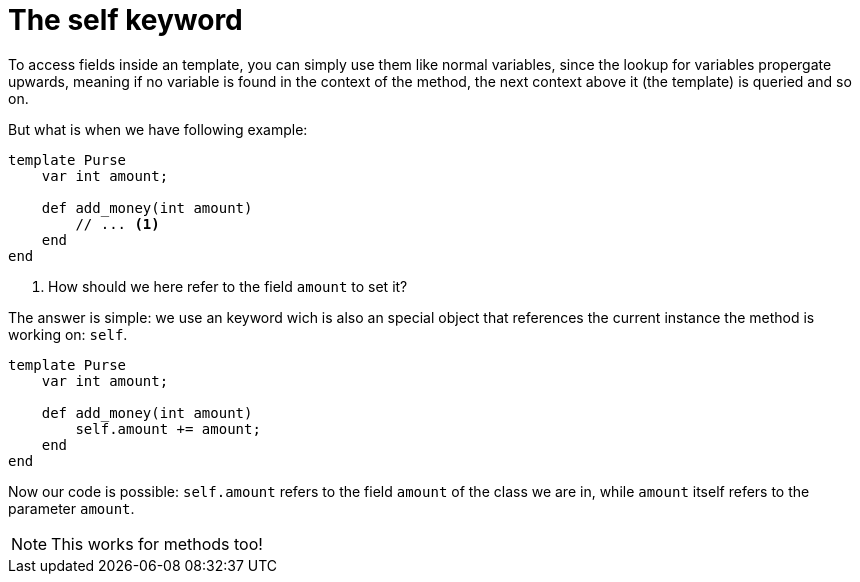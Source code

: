:icons: font
:source-highlighter: rouge
:toc:
:toc-placement!:

= The self keyword

toc::[]

To access fields inside an template, you can simply use them like normal variables, since the lookup for variables propergate upwards, meaning if no variable is found in the context of the method, the next context above it (the template) is queried and so on.

But what is when we have following example:

[source,lapyst]
----
template Purse
    var int amount;

    def add_money(int amount)
        // ... <1>
    end
end
----
<1> How should we here refer to the field `amount` to set it?

The answer is simple: we use an keyword wich is also an special object that references the current instance the method is working on: `self`.

[source,lapyst]
----
template Purse
    var int amount;

    def add_money(int amount)
        self.amount += amount;
    end
end
----

Now our code is possible: `self.amount` refers to the field `amount` of the class we are in, while `amount` itself refers to the parameter `amount`.

NOTE: This works for methods too!